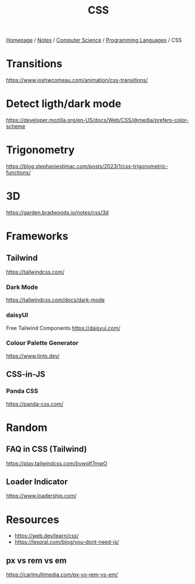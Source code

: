 #+title: CSS

[[file:../../../homepage.org][Homepage]] / [[file:../../../notes.org][Notes]] / [[file:../../computer-science.org][Computer Science]] / [[file:../languages.org][Programming Languages]] / CSS

* Transitions
https://www.joshwcomeau.com/animation/css-transitions/

* Detect ligth/dark mode
https://developer.mozilla.org/en-US/docs/Web/CSS/@media/prefers-color-scheme

* Trigonometry
https://blog.stephaniestimac.com/posts/2023/1/css-trigonometric-functions/

* 3D
https://garden.bradwoods.io/notes/css/3d

* Frameworks
** Tailwind
https://tailwindcss.com/
*** Dark Mode
https://tailwindcss.com/docs/dark-mode
*** daisyUI
Free Tailwind Components
https://daisyui.com/
*** Colour Palette Generator
https://www.tints.dev/
** CSS-in-JS
*** Panda CSS
https://panda-css.com/

* Random
** FAQ in CSS (Tailwind)
https://play.tailwindcss.com/bvwqlf7mwO
** Loader Indicator
https://www.loadership.com/

* Resources
- https://web.dev/learn/css/
- https://lexoral.com/blog/you-dont-need-js/

** px vs rem vs em
https://carlmultimedia.com/px-vs-rem-vs-em/
